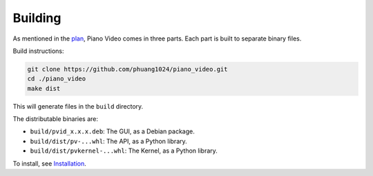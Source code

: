 Building
========

As mentioned in the `plan <../blog/plan.html>`__, Piano Video comes in three parts.
Each part is built to separate binary files.

Build instructions:

.. code-block:: bash

    git clone https://github.com/phuang1024/piano_video.git
    cd ./piano_video
    make dist

This will generate files in the ``build`` directory.

The distributable binaries are:

* ``build/pvid_x.x.x.deb``: The GUI, as a Debian package.
* ``build/dist/pv-...whl``: The API, as a Python library.
* ``build/dist/pvkernel-...whl``: The Kernel, as a Python library.

To install, see `Installation <../enduser/install.html>`__.
